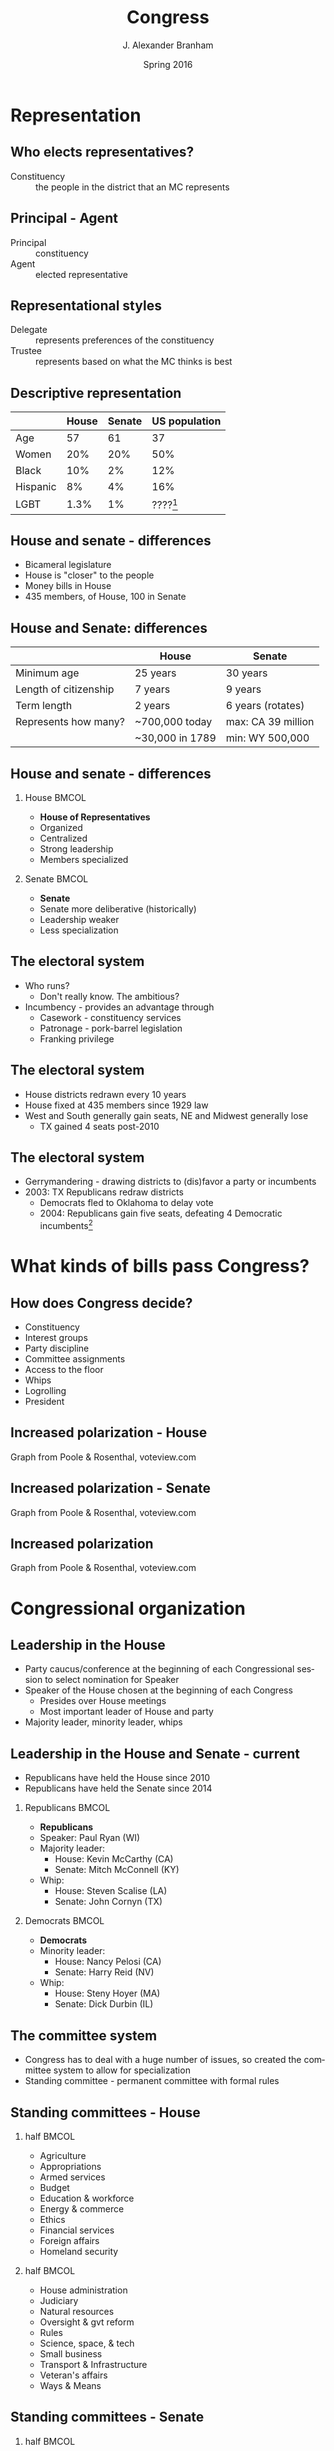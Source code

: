 #+TITLE:     Congress
#+AUTHOR:    J. Alexander Branham
#+EMAIL:     branham@utexas.edu
#+DATE:      Spring 2016
#+startup: beamer
#+LaTeX_CLASS: beamer
#+LATEX_CMD: xelatex
#+LANGUAGE: en
#+OPTIONS: toc:nil H:2
#+LATEX_CLASS_OPTIONS: [colorlinks, urlcolor=blue]
#+BEAMER_THEME: metropolis[titleformat=smallcaps, progressbar=frametitle] 

* Representation

** Who elects representatives? 
- Constituency :: the people in the district that an MC represents
** Principal - Agent 
- Principal :: constituency
- Agent :: elected representative 
** Representational styles
- Delegate :: represents preferences of the constituency
- Trustee :: represents based on what the MC thinks is best

** Descriptive representation
#+ATTR_LATEX: :align lrrr
|          | House | Senate | US population |
|----------+-------+--------+---------------|
| Age      |    57 |     61 |            37 |
| Women    |   20% |    20% |           50% |
| Black    |   10% |     2% |           12% |
| Hispanic |    8% |     4% |           16% |
| LGBT     |  1.3% |     1% |    ????[fn:2] |
|----------+-------+--------+---------------|

** House and senate - differences
- Bicameral legislature 
- House is "closer" to the people
- Money bills in House 
- 435 members, of House, 100 in Senate 

** House and Senate: differences
|                       | House           | Senate             |
|-----------------------+-----------------+--------------------|
| Minimum age           | 25 years        | 30 years           |
| Length of citizenship | 7 years         | 9 years            |
| Term length           | 2 years         | 6 years (rotates)  |
| Represents how many?  | ~700,000 today  | max: CA 39 million |
|                       | ~30,000 in 1789 | min: WY 500,000    |
|-----------------------+-----------------+--------------------|

** House and senate - differences 
*** House                                                             :BMCOL:
    :PROPERTIES:
    :BEAMER_col: 0.5
    :END:
- *House of Representatives*
- Organized 
- Centralized
- Strong leadership
- Members specialized
*** Senate                                                            :BMCOL:
    :PROPERTIES:
    :BEAMER_col: 0.5
    :END:
- *Senate*
- Senate more deliberative (historically)
- Leadership weaker
- Less specialization

** The electoral system
- Who runs?
  - Don't really know. The ambitious?
- Incumbency - provides an advantage through
  - Casework - constituency services
  - Patronage - pork-barrel legislation
  - Franking privilege

** The electoral system
- House districts redrawn every 10 years
- House fixed at 435 members since 1929 law
- West and South generally gain seats, NE and Midwest generally lose
  - TX gained 4 seats post-2010

** The electoral system
- Gerrymandering - drawing districts to (dis)favor a party or incumbents
- 2003: TX Republicans redraw districts
  - Democrats fled to Oklahoma to delay vote
  - 2004: Republicans gain five seats, defeating 4 Democratic
    incumbents[fn:1]

* What kinds of bills pass Congress?

** How does Congress decide?
- Constituency
- Interest groups
- Party discipline
- Committee assignments
- Access to the floor
- Whips
- Logrolling
- President

** Increased polarization - House
#+ATTR_LATEX: :float t
[[file:../images/house_party_means_1879-2015.png]]

Graph from Poole & Rosenthal, voteview.com

** Increased polarization - Senate
#+ATTR_LATEX: :float t
[[file:../images/senate_party_means_1879-2015.png]]

Graph from Poole & Rosenthal, voteview.com

** Increased polarization
#+ATTR_LATEX: :float t
[[file:../images/polar_house_and_senate_1879-2015.png]]

Graph from Poole & Rosenthal, voteview.com

* Congressional organization

** Leadership in the House
- Party caucus/conference at the beginning of each Congressional
  session to select nomination for Speaker
- Speaker of the House chosen at the beginning of each Congress
  - Presides over House meetings
  - Most important leader of House and party
- Majority leader, minority leader, whips

** Leadership in the House and Senate - current
- Republicans have held the House since 2010
- Republicans have held the Senate since 2014
*** Republicans                                                       :BMCOL:
    :PROPERTIES:
    :BEAMER_col: 0.5
    :END:
- *Republicans*
- Speaker: Paul Ryan (WI)
- Majority leader:
  - House: Kevin McCarthy (CA)
  - Senate: Mitch McConnell (KY)
- Whip:
  - House: Steven Scalise (LA)
  - Senate: John Cornyn (TX)
*** Democrats                                                         :BMCOL:
    :PROPERTIES:
    :BEAMER_col: 0.5
    :END:
- *Democrats*
- Minority leader:
  - House: Nancy Pelosi (CA)
  - Senate: Harry Reid (NV)
- Whip:
  - House: Steny Hoyer (MA)
  - Senate: Dick Durbin (IL)
** The committee system 
- Congress has to deal with a huge number of issues, so created the
  committee system to allow for specialization
- Standing committee - permanent committee with formal rules
** Standing committees - House
*** half                                                              :BMCOL:
    :PROPERTIES:
    :BEAMER_col: 0.5
    :END:
- Agriculture
- Appropriations
- Armed services
- Budget
- Education & workforce
- Energy & commerce
- Ethics
- Financial services
- Foreign affairs
- Homeland security
*** half                                                              :BMCOL:
    :PROPERTIES:
    :BEAMER_col: 0.5
    :END:
- House administration
- Judiciary
- Natural resources
- Oversight & gvt reform
- Rules
- Science, space, & tech
- Small business
- Transport & Infrastructure
- Veteran's affairs
- Ways & Means                                       
** Standing committees - Senate
*** half                                                              :BMCOL:
    :PROPERTIES:
    :BEAMER_col: 0.5
    :END:
- Agriculture, nutrition, & forestry
- Appropriations
- Armed services
- Banking, housing, & urban affairs
- Budget
- Commerce, science, & transportation
- Energy & natural resources
- Environment & public works
*** half                                                              :BMCOL:
    :PROPERTIES:
    :BEAMER_col: 0.5
    :END:
- Finance
- Foreign relations
- Health, education, labor, & pensions
- Homeland security & governmental affairs
- Judiciary
- Rules & administration
- Small business & entrepreneurship
- Veterans' affairs                                          
** The committee system
- Jurisdiction is important in determining which committee has power
  over an issue
  - Does tobacco regulation go to the health committee or the
    agriculture committee?
- Gatekeepers - decides if a bill will make it out of committee
  - Can also amend
- Responsible for oversight
- Subcommittees
** Committee chairs
- Decides on a committees agenda
- Usually (though not always) the senior member of the majority party
** How do committees decide?
- By vote!
- Median voter examples

* How a bill becomes a law

** Schoolhouse Rock a little simplified
#+ATTR_LATEX: :float t
[[file:~/Teaching/GOV310L/images/howlawsmade.jpg]]

** Regular procedure 
- Bill received by Speaker/president of Senate
- Assigned to a committee, and/or subcommittee
- (Sub)committee markup 
- (House) Rules committee
  - closed rule versus open rule
- Floor debate
  - Senate: filibuster, cloture, and 60-vote Senate
  - Senate: holds and amendments
- Floor vote (possible conference committee)
- Presidential action (sign or veto)
  - If veto, return for another vote, two-thirds of both houses needed
    to override

** Unorthodox procedure
*** Obamacare                                               :B_example:BMCOL:
    :PROPERTIES:
    :BEAMER_env: example
    :BEAMER_col: 0.5
    :END:
- House passes
- Scott Walker
- House passes Senate (as amended)
- "Reconciliation"
*** Omnibus bills                                           :B_example:BMCOL:
    :PROPERTIES:
    :BEAMER_env: example
    :BEAMER_col: 0.5
    :END:
- Usually pass 13 separate appropriations
- More common to package them all together as one omnibus bill
- "Omnibus bill not great, but gvt shutdown otherwise"

* Footnotes

[fn:2] Probably somewhere between 1 and 10%

[fn:1] Supreme Court later orders TX to redraw lines as the plan
violated rights of Latino voters
